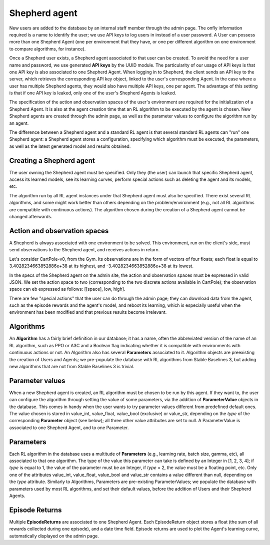 Shepherd agent
==============

New users are added to the database by an internal staff member through the admin page. The onfly information required is a name to identify the user; we use API keys to log users in instead of a user password. A User can possess more than one Shepherd Agent (one per environment that they have, or one per different algorithm on one environment to compare algorithms, for instance).

Once a Shepherd user exists, a Shepherd agent associated to that user can be created. To avoid the need for a user name and password, we use generated **API keys** by the UUID module. The particularity of our usage of API keys is that one API key is also associated to one Shepherd Agent. When logging in to Shepherd, the client sends an API key to the server, which retrieves  the corresponding API key object, linked to the user's corresponding Agent. In the case where a user has multiple Shepherd agents, they would also have multiple API keys, one per agent. The advantage of this setting is that if one API key is leaked, only one of the user's Shepherd Agents is leaked.

The specification of the action and observation spaces of the user's environment are required for the initialization of a Shepherd Agent. It is also at the agent creation time that an RL algorithm to be executed by the agent is chosen. New Shepherd agents are created through the admin page, as well as the parameter values to configure the algorithm run by an agent.

The difference between a Shepherd agent and a standard RL agent is that several standard RL agents can "run" one Shepherd agent: a Shepherd agent stores a configuration, specifying which algorithm must be executed, the parameters, as well as the latest generated model and results obtained.


Creating a Shepherd agent
-------------------------


.. image:: pictures/admin_site.png
    :width: 1000
    :alt: Alternative text

The user owning the Shepherd agent must be specified. Only they (the user) can launch that specific Shepherd agent, access its learned models, see its learning curves, perform special actions such as deleting the agent  and its models, etc.

The algorithm run by all RL agent instances under that Shepherd agent must also be specified. There exist several RL algorithms, and some might work better than others depending on the problem/environment (e.g., not all RL algorithms are compatible with continuous actions). The algorithm chosen during the creation of a Shepherd agent cannot be changed afterwards.

.. image:: pictures/user_and_algo_of_agent.png
    :width: 1000
    :alt: Alternative text


Action and observation spaces
-----------------------------

A Shepherd is always associated with one environment to be solved. This environment, run on the client's side, must send observations to the Shepherd agent, and receives actions in return.

Let's consider CartPole-v0, from the Gym. Its observations are in the form of vectors of four floats; each float is equal to 3.4028234663852886e+38 at its highest, and -3.4028234663852886e+38 at its lowest.


.. image:: pictures/cartpole.png
    :width: 1000
    :alt: Alternative text

In the specs of the Shepherd agent on the admin site, the action and observation spaces must be expressed in valid JSON.  We set the action space to two (corresponding to the two discrete actions available in CartPole); the observation space can eb expressed as follows: [[space], low, high].


.. image:: pictures/action_and_obs.png
    :width: 1000
    :alt: Alternative text

There are few "special actions" that the user can do through the admin page;  they can download data from the agent, such as the episode rewards and the agent's model, and reboot its learning, which is especially useful when the environment has been modified and that previous results become irrelevant.

.. image:: pictures/special_actions.png
    :width: 1000
    :alt: Alternative text



Algorithms
----------


An **Algorithm** has a fairly brief definition in our database; it has a name, often the abbreviated version of the name of an RL algorithm, such as PPO or A3C and a Boolean flag indicating whether it is compatible with environments with continuous actions or not. An Algorithm also has several **Parameters** associated to it. Algorithm objects are preexisting the creation of Users and Agents; we pre-populate the database with RL algorithms from Stable Baselines 3, but adding new algorithms that are not from Stable Baselines 3 is trivial.



Parameter values
----------------

When a new Shepherd agent is created, an RL algorithm must be chosen to be run by this agent. If they want to, the user can configure the algorithm through setting the value of some parameters, via the addition of **ParameterValue** objects in the database. This comes in handy when the user wants to try parameter values different from predefined default ones. The value chosen is stored in value_int, value_float, value_bool (exclusive) or value_str, depending on the *type* of the corresponding **Parameter** object (see below); all three other value attributes are set to null. A ParameterValue is associated to one Shepherd Agent, and to one Parameter.


Parameters
----------


Each RL algorithm in the database uses a multitude of **Parameters** (e.g., learning rate, batch size, gamma, etc), all associated to that one algorithm. The type of the value this parameter can take is defined by an Integer in [1, 2, 3, 4]; if *type* is equal to 1, the value of the parameter must be an Integer, if *type* = 2, the value must be a floating point, etc. Only one of the attributes value_int, value_float, value_bool and value_str contains a value different than null, depending on the *type* attribute.  Similarly to Algorithms, Parameters are pre-existing ParameterValues; we populate the database with parameters used by most RL algorithms, and set their default values, before the addition of Users and their Shepherd Agents.



Episode Returns
---------------

Multiple **EpisodeReturns** are associated to one Shepherd Agent. Each EpisodeReturn object stores a float (the sum of all rewards collected during one episode), and a date time field. Episode returns are used to plot the Agent's learning curve, automatically displayed on the admin page.




